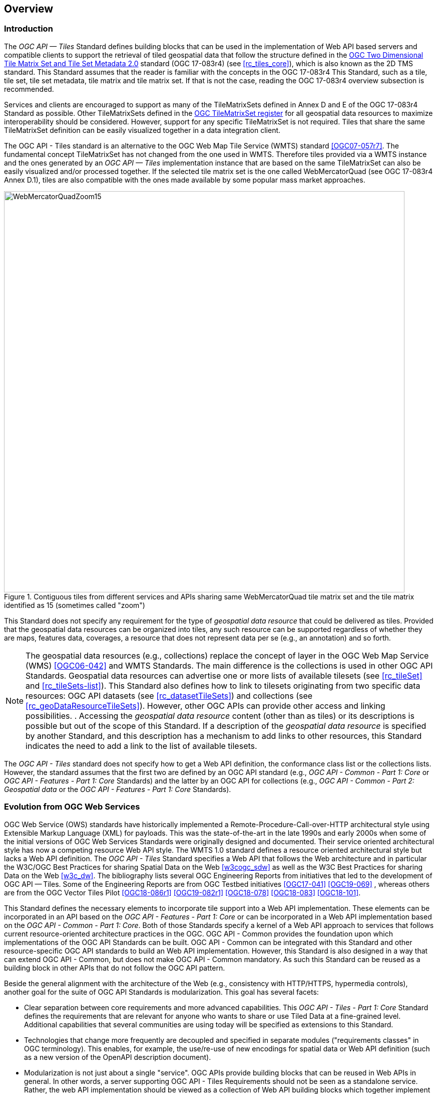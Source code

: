 [[overview]]
== Overview

=== Introduction
The _OGC API — Tiles_ Standard defines building blocks that can be used in the implementation of Web API based servers and compatible clients to support the retrieval of tiled geospatial data that follow the structure defined in the https://docs.ogc.org/is/17-083r4/17-083r4.html[OGC Two Dimensional Tile Matrix Set and Tile Set Metadata 2.0] standard (OGC 17-083r4) (see <<rc_tiles_core>>), which is also known as the 2D TMS standard. This Standard assumes that the reader is familiar with the concepts in the OGC 17-083r4 This Standard, such as a tile, tile set, tile set metadata, tile matrix and tile matrix set. If that is not the case, reading the OGC 17-083r4 overview subsection is recommended.

Services and clients are encouraged to support as many of the TileMatrixSets defined in Annex D and E of the OGC 17-083r4 Standard as possible. Other TileMatrixSets defined in the https://defs.opengis.net/vocprez/object?uri=http%3A//www.opengis.net/def/tms[OGC TileMatrixSet register] for all geospatial data resources to maximize interoperability should be considered. However, support for any specific TileMatrixSet is not required. Tiles that share the same TileMatrixSet  definition can be easily visualized together in a data integration client.

The OGC API - Tiles standard is an alternative to the OGC Web Map Tile Service (WMTS) standard <<OGC07-057r7>>. The fundamental concept TileMatrixSet has not changed from the one used in WMTS. Therefore tiles provided via a WMTS instance and the ones generated by an _OGC API — Tiles_ implementation instance that are based on the same TileMatrixSet can also be easily visualized and/or processed together. If the selected tile matrix set is the one called WebMercatorQuad (see OGC 17-083r4 Annex D.1), tiles are also compatible with the ones made available by some popular mass market approaches.

[#img_WebMercatorQuadZoom15,reftext='{figure-caption} {counter:figure-num}']
.Contiguous tiles from different services and APIs sharing same WebMercatorQuad tile matrix set and the tile matrix identified as 15 (sometimes called "zoom")
image::images/WebMercatorQuadZoom15.png[width=800,align="center"]

This Standard does not specify any requirement for the type of _geospatial data resource_ that could be delivered as tiles.
Provided that the geospatial data resources can be organized into tiles, any such resource can be supported regardless of whether they are maps, features data,
coverages, a resource that does not represent data per se (e.g., an annotation) and so forth.

NOTE: The geospatial data resources (e.g., collections) replace the concept of layer in the OGC Web Map Service (WMS) <<OGC06-042>> and WMTS Standards. The main difference is the collections is used in other OGC API Standards. Geospatial data resources can advertise one or more lists of available tilesets (see <<rc_tileSet>> and <<rc_tileSets-list>>).
This Standard also defines how to link to tilesets originating from two specific data resources:
OGC API datasets (see <<rc_datasetTileSets>>) and collections (see <<rc_geoDataResourceTileSets>>). However, other OGC APIs can provide other access and linking possibilities. .
Accessing the _geospatial data resource_ content (other than as tiles) or its descriptions is possible but out of the scope of this Standard.
If a description of the _geospatial data resource_ is specified by another Standard, and this description has a mechanism to add links to other resources, this Standard indicates the need to add a link to the list of available tilesets.

The _OGC API - Tiles_ standard does not specify how to get a Web API definition, the conformance class list or the collections lists.
However, the standard assumes that the first two are defined by an OGC API standard (e.g., _OGC API - Common - Part 1: Core_ or _OGC API - Features - Part 1: Core_ Standards) and the latter by an
OGC API for collections (e.g., _OGC API - Common - Part 2: Geospatial data_ or the _OGC API - Features - Part 1: Core_ Standards).

=== Evolution from OGC Web Services

OGC Web Service (OWS) standards have historically implemented a Remote-Procedure-Call-over-HTTP architectural style using Extensible Markup Language (XML) for payloads. This was the state-of-the-art in the late 1990s and early 2000s when some of the initial versions of OGC Web Services Standards were originally designed and documented. Their service oriented architectural style has now a competing resource Web API style. The WMTS 1.0 standard defines a resource oriented architectural style but lacks a Web API definition. The _OGC API - Tiles_ Standard specifies a Web API that follows the Web architecture and in particular the W3C/OGC Best Practices for sharing Spatial Data on the Web <<w3cogc_sdw>> as well as the W3C Best Practices for sharing Data on the Web <<w3c_dw>>. The bibliography lists several OGC Engineering Reports from initiatives that led to the development of OGC API — Tiles. Some of the Engineering Reports are from OGC Testbed initiatives <<OGC17-041>> <<OGC19-069>> , whereas others are from the OGC Vector Tiles Pilot <<OGC18-086r1>>  <<OGC19-082r1>>  <<OGC18-078>>  <<OGC18-083>>  <<OGC18-101>>.

This Standard defines the necessary elements to incorporate tile support into a Web API implementation. These elements can be incorporated in an API based on the _OGC API - Features - Part 1: Core_ or can be incorporated in a Web API implementation based on the _OGC API - Common - Part 1: Core_. Both of those Standards specify a kernel of a Web API approach to services that follows current resource-oriented architecture practices in the OGC. OGC API - Common provides the foundation upon which implementations of the OGC API Standards can be built. OGC API - Common can be integrated with this Standard and other resource-specific OGC API standards to build an Web API implementation. However, this Standard is also designed in a way that can extend OGC API - Common, but does not make OGC API - Common mandatory. As such this Standard can be reused as a building block in other APIs that do not follow the OGC API pattern.

Beside the general alignment with the architecture of the Web (e.g., consistency with HTTP/HTTPS, hypermedia controls), another goal for the suite of OGC API Standards is modularization. This goal has several facets:

* Clear separation between core requirements and more advanced capabilities. This _OGC API - Tiles - Part 1: Core_ Standard defines the requirements that are relevant for anyone who wants to share or use Tiled Data at a fine-grained level. Additional capabilities that several communities are using today will be specified as extensions to this Standard.
* Technologies that change more frequently are decoupled and specified in separate modules ("requirements classes" in OGC terminology). This enables, for example, the use/re-use of new encodings for spatial data or Web API definition (such as a new version of the OpenAPI description document).
* Modularization is not just about a single "service". OGC APIs provide building blocks that can be reused in Web APIs in general. In other words, a server supporting OGC API - Tiles Requirements should not be seen as a standalone service. Rather, the web API implementation  should be viewed as a collection of Web API building blocks which together implement Tile capabilities. A corollary for this is that it should be possible to implement a Web API that concurrently conforms to conformance classes from the Features, Coverages, Maps, Tiles, and other future OGC API standards.

The OGC APIs approach is intended  to support two types of client developers:

* Those that have never heard about the OGC. Developers should be able to create a client using the Web API definition without the need to adopt a specific OGC approach (they no longer need to read how to implement a GetCapabilities response document, allowing them to focus on the geospatial resource aspects).
* Those that want to write a "generic" client that can access OGC APIs. In other words, they are not specific to a particular Web API.

As a result of following a RESTful approach, implementations of an OGC API is not backwards compatible with OWS implementations per se. However, a design goal is to define OGC APIs in a way that an OGC API interface can be mapped to or used as a façade to an existing OWS implementation (where appropriate). OGC APIs are intended to be simpler and more modern, but still an evolution from the previous versions and their implementations making the transition easy such as by initially implementing facades in front of the current OWS services.

=== Relationship to other OGC API standards

The OGC WMS and WMTS standards share the concept of a map and the capability to create and distribute maps at a limited resolution and size.
In WMS, the number of rows and columns that a map should have can be selected by the user within limits In WMTS the number of rows and columns of the tile is predefined in the tile matrix.

Over time, in the OGC, the concept of a tile, initially used for _map tiles_ has been generalized to other data models such as feature data (some vendors use the expression _vector tiles_)
and even to coverage data or processes that can be parallelized dividing space into tiles.
The _OGC API - Tiles_ Standard presents an approach to tiles that can be applied to almost any resource type that returns geospatial data. If implemented in conjunction with the _OGC API - Features_ Standard and designed to access a feature collection, the expected result is tiled feature data. If implemented in conjunction with the _OGC API - Maps_ candidate standard and designed to access a collection that is transformed into a map by applying a style,
the result should be map tiles (usually in PNG or JPEG format).

The _OGC API - Tiles_ Standard can be referenced by other OGC Standards that provide resources that can be offered as tiles. For example:

* The _OGC API - Maps_ candidate standard specifies the link relation types to access map tilesets from a dataset or collection.
* The _OGC API - Styles_ candidate standard defines paths to list available styles from which tilesets can also be accessed.
* The _OGC API - Coverages_ candidate standard specifies the link relation types and specifics of retrieving coverage tiles.
* The _OGC API - Processes - Part 3: Workflows and Chaining_ candidate standard provides a mechanism to trigger localized processing workflows as a result of retrieving tiles (for a specific area and resolution of interest).

This document is the first part of a series of _OGC API - Tiles_ "parts" that use the core and extensions model.
Future parts will specify other extensions, such as how to get information of a point in a tile and how to retrieve multiple tiles in a single request.
Other standards or extensions of standards may also provide mechanisms (e.g., additional query parameters) to deal with additional dimensions such as elevation, or more advanced temporal capabilities than what is defined in this standard's _datetime_ conformance class.

=== Using this standard independently

Although the _OGC API — Tiles_ Standard is designed as a building block that can be leveraged by (or with) other OGC API Standards adding precisions about specific types of data available as tiles
(e.g., _OGC API - Features_ standard, and _OGC API - Maps_ and _OGC API - Coverages_ candidate standards), the conformance classes defined in this Standard are still concrete enough to make it possible to support distributing and requesting various types of tiled data, including coverages, vector features and maps, by relying strictly on the content herein and in the
https://docs.ogc.org/is/17-083r4/17-083r4.html[OGC Two Dimensional Tile Matrix Set and Tile Set Metadata 2.0] standard.

As informative guidance implementations should consider the following aspects.

==== Description of the domain

Three different mechanisms are defined by this Standard to describe the domain of the dimensions of the tiles, including spatiotemporal axes as well as additional dimensions.

In the Requirements Class "Tilesets List" (<<rc_tileSets-list>>), the collection description inherited from _OGC API - Common - Part 2_ contains an `extent` property that can
describe both the spatial and temporal domain of the data. In addition, the _Unified Additional Dimensions_ common building block, used in the
example OpenAPI definition, further specifies that additional dimensions shall be described in a similar way to the temporal dimension.
An extra `grid` property in the example OpenAPI definition also allows specifying the resolution and the number of cells (for data organized as a regular grid) or
a list of coordinates (for data organized as an irregular grid) along each dimension.

With the _TileSet_ conformance class, the tile set metadata allows to specify a spatial bounding box for tiles as a whole, as well as for each individual
collection of geospatial data represented or contained within the tiles (the _layers_). The resolution of these layers can also be specified by including
the minimum and maximum cell size and equivalent scale denominators. The informative Annex J of the https://docs.ogc.org/is/17-083r4/17-083r4.html[OGC Two Dimensional Tile Matrix Set and Tile Set Metadata 2.0] standard
further extends this capability to describe the domain set by enhancing the schema to include bounds and resolution for additional dimensions as well being able to handle the specifics of unequal temporal units. The Annex J also includes provisions to describe tile matrix sets featuring additional dimensions which not only
extend in other dimensions but can also define divisions and down sampling of these additional dimensions for lower resolution tile matrices.

In addition to describing the bounds of the tileset dimensions, the Requirements Class "TileSet" (<<rc_tileSet>>) also supports specifying limits in terms of identifiers for the minimum and maximum tile matrices, tile rows, and tile columns for which data is available.

==== Description of the observed or measured properties

The Requirements Class "TileSet" (<<rc_tileSet>>), supports specifying the tile set metadata for the measured or observed properties for each
collection of geospatial data represented or contained within the tiles (the _layers_). For each of these properties, a JSON schema and semantic information
can be described. This schema can be used to describe properties for feature collections or the range type of coverages.

==== Available formats and tile response expectations

The Tiles API Standard in Requirements classes for tile encodings (<<rc_data_encodings>>) defines six requirements classes for specific encodings for different types of tiled data.
Additional encodings can be supported using HTTP content negotiation, following conventions specific to those encodings. In this case requirements are expected to fall back to the closest
encoding defined in Requirements classes for tile encodings (<<rc_data_encodings>>) (e.g., using the GeoTIFF and netCDF conformance class as a model for other coverage data, the JPEG and PNG classes
for other map tiles encodings, and the Mapbox Vector Tiles or GeoJSON for other vector tiles encodings).
The informative Annex J of the https://docs.ogc.org/is/17-083r4/17-083r4.html[OGC Two Dimensional Tile Matrix Set and Tile Set Metadata 2.0] Standard also describes a mechanism that can be used to deliver and access 3D content
using this standard, including 3D models either batched as a single mesh, or as points vector tiles referencing shared 3D models.

==== Limitations

Although implementations of the _OGC API — Tiles_ Standard can be used "stand-alone", other OGC API Standards or draft specifications may provide additional capabilities and specify additional normative requirements describing how to retrieve specific types of tiled content. This includes describing in greater detail the domain or the observed or measured properties within the tiled data. Conforming to these standards as well may enable greater interoperability. For example, for map tiles, this Standard does not define how a client requests a specific background color or whether tiles should be opaque or transparent expecting that the _OGC API — Maps_ will do so.

=== How to approach an implementation of an OGC API Standard

There are at least two ways to approach an implementation of an OGC API Standard.

* Read the landing page, look for links, follow them and discover new links until the desired resource is found
* Read a Web API definition document that specifies a list of paths and path templates to resources.

For the first approach, many resources in the _OGC Web APIs_ include links with _rel_ properties to know the reason and purpose for this relation. The following figure illustrates the resources as ellipses and the links as arrows with the link _rel_ as a label.

[#img_relMapTiles,reftext='{figure-caption} {counter:figure-num}']
.Resources and relations to them via links
image::images/relMapTiles.png[width=800,align="center"]

For the second approach, implementations should consider Requirements Class "OpenAPI Specification 3.0" (<<rc_oas30_definition>>) which specifies the use of _operationID_ suffixes, providing a mechanism to associate API paths with the requirements class that they implement.

There is yet a third way to approach an implementation of an OGC API Standard that relies on assuming a set of predefined paths and path templates.
These predefined paths are used in many examples in this Standard and are presented together in <<table_resources>>.
Many implementations of this Standard will provide a Web API definition document (e.g. OpenAPI) using this set of predefined paths and path templates to get necessary resources directly.
All this could mislead the reader into getting the false impression that the predefined paths are enforced. They are not. 
Therefore, building a client that is assuming a predefined set of paths is risky.
Even so, many API implementations will actually follow the predefined set of paths and the client using this approach could be successful on many occasions.
Again, be aware that these paths are not required by this Standard.

[#table_resources,reftext='{table-caption} {counter:table-num}']
.Overview of resources and common direct links that can be used to define an OGC API - Tiles implementation
[cols="33,66",options="header"]
!===
|Resource name                                             |Common path
|Landing page^4^                                           |`{datasetRoot}/`
|Conformance declaration^4^                                |`{datasetRoot}/conformance`
|Tiling Schemes^6^                                         |`{datasetRoot}/tileMatrixSets`
|Tiling Scheme^6^ (tile matrix set^2^)                     |`{datasetRoot}/tileMatrixSets/{tileMatrixSetId}`
2+|*_Dataset Tiles_*{set:cellbgcolor:#EEEEEE}
2+|_Dataset Feature Tiles_^3^{set:cellbgcolor:#EEEEEE}
|Dataset tileset list^1,2^ {set:cellbgcolor:#FFFFFF}       |`{datasetRoot}/tiles`
|Dataset tileset metadata^1,2^ (in one tile matrix set^2^) |`{datasetRoot}/tiles/{tileMatrixSetId}`
|Dataset feature tile^1,3^                                 |`{datasetRoot}/tiles/{tileMatrixSetId}/{tileMatrix}/{tileRow}/{tileCol}`
2+|_Dataset Map tiles_{set:cellbgcolor:#EEEEEE}
|Map tileset list^2^ (geospatial resources^1^){set:cellbgcolor:#FFFFFF}             |`{datasetRoot}/map/tiles`
|Map tileset metadata^2^ (geospatial resources^1^)         |`{datasetRoot}/map/tiles/{tileMatrixSetId}`
|Map tile^1^                                               |`{datasetRoot}/map/tiles/{tileMatrixSetId}/{tileMatrix}/{tileRow}/{tileCol}`
2+|*_Geospatial data collections_*^5^{set:cellbgcolor:#EEEEEE}
|Collections^5^{set:cellbgcolor:#FFFFFF}                   |`{datasetRoot}/collections`
|Collection^5^                                             |`{datasetRoot}/collections/{collectionId}`
2+|_Collection Feature Tiles_^3^{set:cellbgcolor:#EEEEEE}
|Feature tileset list^2^{set:cellbgcolor:#FFFFFF}          |`{datasetRoot}/collections/{collectionId}/tiles`
|Feature tileset metadata^2^                               |`{datasetRoot}/collections/{collectionId}/tiles/{tileMatrixSetId}`
|Feature tile^3^                                           |`{datasetRoot}/collections/{collectionId}/tiles/{tileMatrixSetId}/{tileMatrix}/{tileRow}/{tileCol}`
2+|_Collection Map tiles_{set:cellbgcolor:#EEEEEE}
|Map tileset list^2^{set:cellbgcolor:#FFFFFF}              |`{datasetRoot}/collections/{collectionId}/map/tiles`
|Map tileset metadata^2^                                   |`{datasetRoot}/collections/{collectionId}/map/tiles/{tileMatrixSetId}`
|Map tile                                                  |`{datasetRoot}/collections/{collectionId}/map/tiles/{tileMatrixSetId}/{tileMatrix}/{tileRow}/{tileCol}`
2+|_Coverage tiles_{set:cellbgcolor:#EEEEEE}
|Coverage tileset list^2^{set:cellbgcolor:#FFFFFF}         |`{datasetRoot}/collections/{collectionId}/coverage/tiles`
|Coverage tileset metadata^2^                              |`{datasetRoot}/collections/{collectionId}/coverage/tiles/{tileMatrixSetId}`
|Coverage tile                                             |`{datasetRoot}/collections/{collectionId}/coverage/tiles/{tileMatrixSetId}/{tileMatrix}/{tileRow}/{tileCol}`
2+|^1^ From the whole dataset or one or more geospatial resources or collections

^2^ Specified in the _OGC Two Dimensional Tile Matrix Set and Tile Set Metadata 2.0_ standard

^3^ Some vendors use the expression _vector tiles_

^4^ Specified in the _OGC API - Common - Part 1: Core_ standard

^5^ Specified in the _OGC API - Common - Part 2: Geospatial Data_ candidate standard

^6^ Recommended but not required by the core of this standard
!===

NOTE: Despite the fact that full path and full path templates in the previous table are used in many implementations of the _OGC API — Tiles_ Standard, these exact paths are ONLY examples and are NOT required by this Standard. Other paths are possible if correctly described in by the Web API definition document and/or the links between resources. However, the _TileSets list_ conformance class does require that paths listing tilesets end with `.../tiles`.

NOTE: The use of a `{tileMatrixSetId}` URI template variable is not required by this Standard. However, the <<per_core_tc-tilematrixset-definition,_TileMatrixSet definition_ permission>> proposes to make all tileset paths homogeneous by using it. A `{tileMatrixSetId}` template variable must NOT be used in templated links of the tileset metadata as defined in Requirements Class "TileSet" (<<rc_tileSet>>).

=== Why we call them "tiles"
The word _tile_ is traditionally used to refer to a thin, flat or convex slab of hard material such as baked clay or plastic, laid in rows to cover walls, floors, and roofs. In this Standard, the same approach is used to cover the viewport of a computer screen with tiles representing parts of the world (geospatial features). Actually some examples of traditional tilesets representing geospatial features can also be found. They are tilesets with only one available tilematrix.

[#img_LisbonDiscoveryMoumentFloor,reftext='{figure-caption} {counter:figure-num}']
.Tiles in the floor of the monument of discovery in Lisbon, Portugal. (Lee Cannon April 2010, CC-BY-SA, https://www.flickr.com/photos/leecannon/5127274297)
image::images/LisbonDiscoveryMoumentFloor.jpg[width=800,align="center"]

[#img_PragaAirportTerminal2,reftext='{figure-caption} {counter:figure-num}']
.Tiles in the floor of the terminal 2 of the Prague Airport, Czech Republic. (Joan Masó, September 2022, CC0)
image::images/PragaAirportTerminal2.jpg[width=800,align="center"]
